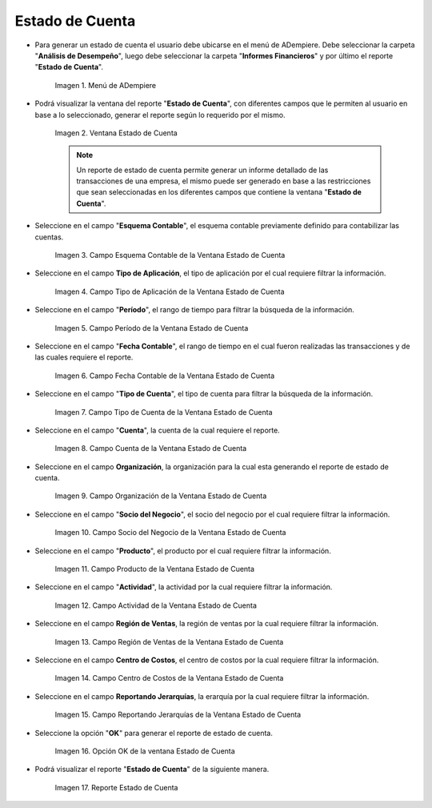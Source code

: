 .. |Menú de ADempiere| image:: resources/account-statement-menu.png
.. |Ventana Estado de Cuenta| image:: resources/account-status-window.png
.. |Campo Esquema Contable de la Ventana Estado de Cuenta| image:: resources/accounting-scheme-field-of-the-account-statement-window.png
.. |Campo Tipo de Aplicación de la Ventana Estado de Cuenta| image:: resources/application-type-field-in-the-account-status-window.png
.. |Campo Período de la Ventana Estado de Cuenta| image:: resources/account-status-window-period-field.png
.. |Campo Fecha Contable de la Ventana Estado de Cuenta| image:: resources/account-date-field-in-the-account-status-window.png
.. |Campo Tipo de Cuenta de la Ventana Estado de Cuenta| image:: resources/account-type-field-in-the-account-status-window.png
.. |Campo Cuenta de la Ventana Estado de Cuenta| image:: resources/account-field-in-the-account-status-window.png
.. |Campo Organización de la Ventana Estado de Cuenta| image:: resources/organization-field-of-the-account-status-window.png
.. |Campo Socio del Negocio de la Ventana Estado de Cuenta| image:: resources/business-partner-field-in-the-statement-window.png
.. |Campo Producto de la Ventana Estado de Cuenta| image:: resources/product-field-of-the-account-status-window.png
.. |Campo Actividad de la Ventana Estado de Cuenta| image:: resources/account-status-window-activity-field.png
.. |Campo Región de Ventas de la Ventana Estado de Cuenta| image:: resources/sales-region-field-in-the-statement-window.png
.. |Campo Centro de Costos de la Ventana Estado de Cuenta| image:: resources/account-center-window-cost-center-field.png
.. |Campo Reportando Jerarquías de la Ventana Estado de Cuenta| image:: resources/field-reporting-hierarchies-of-the-account-status-window.png
.. |Opción OK de la Ventana Estado de Cuenta| image:: resources/ok-option-in-the-account-status-window.png
.. |Reporte Estado de Cuenta| image:: resources/account-statement-report.png

.. _documento/estado-de-cuenta:

**Estado de Cuenta**
====================

- Para generar un estado de cuenta el usuario debe ubicarse en el menú de ADempiere. Debe seleccionar la carpeta "**Análisis de Desempeño**", luego debe seleccionar la carpeta "**Informes Financieros**" y por último el reporte "**Estado de Cuenta**".

    |Menú de ADempiere|

    Imagen 1. Menú de ADempiere

- Podrá visualizar la ventana del reporte "**Estado de Cuenta**", con diferentes campos que le permiten al usuario en base a lo seleccionado, generar el reporte según lo requerido por el mismo.

    |Ventana Estado de Cuenta|

    Imagen 2. Ventana Estado de Cuenta

    .. note::

        Un reporte de estado de cuenta permite generar un informe detallado de las transacciones de una empresa, el mismo puede ser generado en base a las restricciones que sean seleccionadas en los diferentes campos que contiene la ventana "**Estado de Cuenta**". 

- Seleccione en el campo "**Esquema Contable**", el esquema contable previamente definido para contabilizar las cuentas.

    |Campo Esquema Contable de la Ventana Estado de Cuenta|

    Imagen 3. Campo Esquema Contable de la Ventana Estado de Cuenta

- Seleccione en el campo **Tipo de Aplicación**, el tipo de aplicación por el cual requiere filtrar la información.

    |Campo Tipo de Aplicación de la Ventana Estado de Cuenta|

    Imagen 4. Campo Tipo de Aplicación de la Ventana Estado de Cuenta

- Seleccione en el campo "**Período**", el rango de tiempo para filtrar la búsqueda de la información.

    |Campo Período de la Ventana Estado de Cuenta|

    Imagen 5. Campo Período de la Ventana Estado de Cuenta

- Seleccione en el campo "**Fecha Contable**", el rango de tiempo en el cual fueron realizadas las transacciones y de las cuales requiere el reporte. 

    |Campo Fecha Contable de la Ventana Estado de Cuenta|

    Imagen 6. Campo Fecha Contable de la Ventana Estado de Cuenta

- Seleccione en el campo "**Tipo de Cuenta**", el tipo de cuenta para filtrar la búsqueda de la información.

    |Campo Tipo de Cuenta de la Ventana Estado de Cuenta|

    Imagen 7. Campo Tipo de Cuenta de la Ventana Estado de Cuenta

- Seleccione en el campo "**Cuenta**", la cuenta de la cual requiere el reporte.

    |Campo Cuenta de la Ventana Estado de Cuenta|

    Imagen 8. Campo Cuenta de la Ventana Estado de Cuenta

- Seleccione en el campo **Organización**, la organización para la cual esta generando el reporte de estado de cuenta. 

    |Campo Organización de la Ventana Estado de Cuenta|

    Imagen 9. Campo Organización de la Ventana Estado de Cuenta

- Seleccione en el campo "**Socio del Negocio**", el socio del negocio por el cual requiere filtrar la información.

    |Campo Socio del Negocio de la Ventana Estado de Cuenta|

    Imagen 10. Campo Socio del Negocio de la Ventana Estado de Cuenta

- Seleccione en el campo "**Producto**", el producto por el cual requiere filtrar la información. 

    |Campo Producto de la Ventana Estado de Cuenta|

    Imagen 11. Campo Producto de la Ventana Estado de Cuenta

- Seleccione en el campo "**Actividad**", la actividad por la cual requiere filtrar la información.

    |Campo Actividad de la Ventana Estado de Cuenta|

    Imagen 12. Campo Actividad de la Ventana Estado de Cuenta
    
- Seleccione en el campo **Región de Ventas**, la región de ventas por la cual requiere filtrar la información.

    |Campo Región de Ventas de la Ventana Estado de Cuenta|

    Imagen 13. Campo Región de Ventas de la Ventana Estado de Cuenta

- Seleccione en el campo **Centro de Costos**, el centro de costos por la cual requiere filtrar la información.

    |Campo Centro de Costos de la Ventana Estado de Cuenta|

    Imagen 14. Campo Centro de Costos de la Ventana Estado de Cuenta

- Seleccione en el campo **Reportando Jerarquías**, la erarquía por la cual requiere filtrar la información.

    |Campo Reportando Jerarquías de la Ventana Estado de Cuenta|

    Imagen 15. Campo Reportando Jerarquías de la Ventana Estado de Cuenta

- Seleccione la opción "**OK**" para generar el reporte de estado de cuenta.

    |Opción OK de la Ventana Estado de Cuenta|
    
    Imagen 16. Opción OK de la ventana Estado de Cuenta

- Podrá visualizar el reporte "**Estado de Cuenta**" de la siguiente manera.

    |Reporte Estado de Cuenta|

    Imagen 17. Reporte Estado de Cuenta
